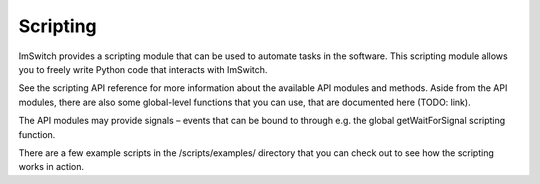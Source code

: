 *********
Scripting
*********

ImSwitch provides a scripting module that can be used to automate tasks in the software. This
scripting module allows you to freely write Python code that interacts with ImSwitch.

See the scripting API reference for more information about the available API modules and methods.
Aside from the API modules, there are also some global-level functions that you can use, that are
documented here (TODO: link).

The API modules may provide signals – events that can be bound to through e.g. the global
getWaitForSignal scripting function.

There are a few example scripts in the /scripts/examples/ directory that you can check out to see
how the scripting works in action.

